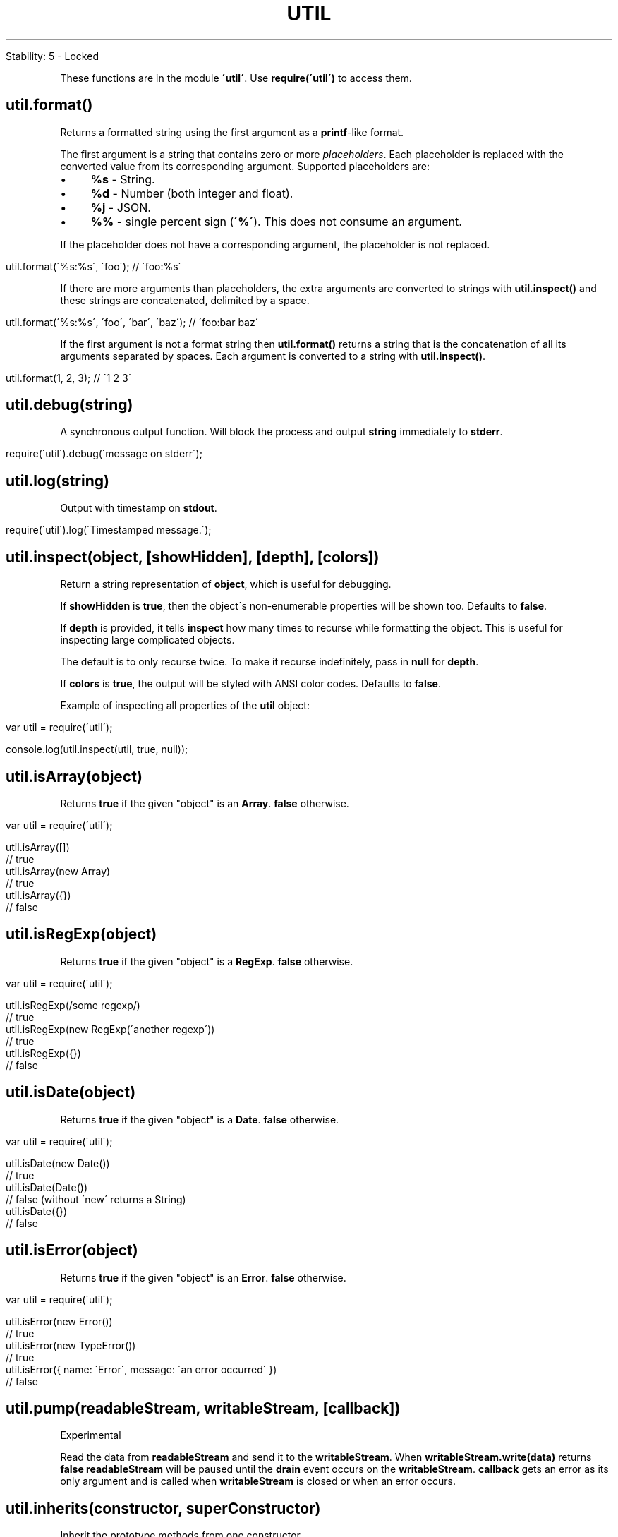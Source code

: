 .\" generated with Ronn/v0.7.3
.\" http://github.com/rtomayko/ronn/tree/0.7.3
.
.TH "UTIL" "" "April 2012" "" ""
.
.nf

Stability: 5 \- Locked
.
.fi
.
.P
These functions are in the module \fB\'util\'\fR\. Use \fBrequire(\'util\')\fR to access them\.
.
.SH "util\.format()"
Returns a formatted string using the first argument as a \fBprintf\fR\-like format\.
.
.P
The first argument is a string that contains zero or more \fIplaceholders\fR\. Each placeholder is replaced with the converted value from its corresponding argument\. Supported placeholders are:
.
.IP "\(bu" 4
\fB%s\fR \- String\.
.
.IP "\(bu" 4
\fB%d\fR \- Number (both integer and float)\.
.
.IP "\(bu" 4
\fB%j\fR \- JSON\.
.
.IP "\(bu" 4
\fB%%\fR \- single percent sign (\fB\'%\'\fR)\. This does not consume an argument\.
.
.IP "" 0
.
.P
If the placeholder does not have a corresponding argument, the placeholder is not replaced\.
.
.IP "" 4
.
.nf

util\.format(\'%s:%s\', \'foo\'); // \'foo:%s\'
.
.fi
.
.IP "" 0
.
.P
If there are more arguments than placeholders, the extra arguments are converted to strings with \fButil\.inspect()\fR and these strings are concatenated, delimited by a space\.
.
.IP "" 4
.
.nf

util\.format(\'%s:%s\', \'foo\', \'bar\', \'baz\'); // \'foo:bar baz\'
.
.fi
.
.IP "" 0
.
.P
If the first argument is not a format string then \fButil\.format()\fR returns a string that is the concatenation of all its arguments separated by spaces\. Each argument is converted to a string with \fButil\.inspect()\fR\.
.
.IP "" 4
.
.nf

util\.format(1, 2, 3); // \'1 2 3\'
.
.fi
.
.IP "" 0
.
.SH "util\.debug(string)"
A synchronous output function\. Will block the process and output \fBstring\fR immediately to \fBstderr\fR\.
.
.IP "" 4
.
.nf

require(\'util\')\.debug(\'message on stderr\');
.
.fi
.
.IP "" 0
.
.SH "util\.log(string)"
Output with timestamp on \fBstdout\fR\.
.
.IP "" 4
.
.nf

require(\'util\')\.log(\'Timestamped message\.\');
.
.fi
.
.IP "" 0
.
.SH "util\.inspect(object, [showHidden], [depth], [colors])"
Return a string representation of \fBobject\fR, which is useful for debugging\.
.
.P
If \fBshowHidden\fR is \fBtrue\fR, then the object\'s non\-enumerable properties will be shown too\. Defaults to \fBfalse\fR\.
.
.P
If \fBdepth\fR is provided, it tells \fBinspect\fR how many times to recurse while formatting the object\. This is useful for inspecting large complicated objects\.
.
.P
The default is to only recurse twice\. To make it recurse indefinitely, pass in \fBnull\fR for \fBdepth\fR\.
.
.P
If \fBcolors\fR is \fBtrue\fR, the output will be styled with ANSI color codes\. Defaults to \fBfalse\fR\.
.
.P
Example of inspecting all properties of the \fButil\fR object:
.
.IP "" 4
.
.nf

var util = require(\'util\');

console\.log(util\.inspect(util, true, null));
.
.fi
.
.IP "" 0
.
.SH "util\.isArray(object)"
Returns \fBtrue\fR if the given "object" is an \fBArray\fR\. \fBfalse\fR otherwise\.
.
.IP "" 4
.
.nf

var util = require(\'util\');

util\.isArray([])
  // true
util\.isArray(new Array)
  // true
util\.isArray({})
  // false
.
.fi
.
.IP "" 0
.
.SH "util\.isRegExp(object)"
Returns \fBtrue\fR if the given "object" is a \fBRegExp\fR\. \fBfalse\fR otherwise\.
.
.IP "" 4
.
.nf

var util = require(\'util\');

util\.isRegExp(/some regexp/)
  // true
util\.isRegExp(new RegExp(\'another regexp\'))
  // true
util\.isRegExp({})
  // false
.
.fi
.
.IP "" 0
.
.SH "util\.isDate(object)"
Returns \fBtrue\fR if the given "object" is a \fBDate\fR\. \fBfalse\fR otherwise\.
.
.IP "" 4
.
.nf

var util = require(\'util\');

util\.isDate(new Date())
  // true
util\.isDate(Date())
  // false (without \'new\' returns a String)
util\.isDate({})
  // false
.
.fi
.
.IP "" 0
.
.SH "util\.isError(object)"
Returns \fBtrue\fR if the given "object" is an \fBError\fR\. \fBfalse\fR otherwise\.
.
.IP "" 4
.
.nf

var util = require(\'util\');

util\.isError(new Error())
  // true
util\.isError(new TypeError())
  // true
util\.isError({ name: \'Error\', message: \'an error occurred\' })
  // false
.
.fi
.
.IP "" 0
.
.SH "util\.pump(readableStream, writableStream, [callback])"
Experimental
.
.P
Read the data from \fBreadableStream\fR and send it to the \fBwritableStream\fR\. When \fBwritableStream\.write(data)\fR returns \fBfalse\fR \fBreadableStream\fR will be paused until the \fBdrain\fR event occurs on the \fBwritableStream\fR\. \fBcallback\fR gets an error as its only argument and is called when \fBwritableStream\fR is closed or when an error occurs\.
.
.SH "util\.inherits(constructor, superConstructor)"
Inherit the prototype methods from one constructor \fIhttps://developer\.mozilla\.org/en/JavaScript/Reference/Global_Objects/Object/constructor\fR into another\. The prototype of \fBconstructor\fR will be set to a new object created from \fBsuperConstructor\fR\.
.
.P
As an additional convenience, \fBsuperConstructor\fR will be accessible through the \fBconstructor\.super_\fR property\.
.
.IP "" 4
.
.nf

var util = require("util");
var events = require("events");

function MyStream() {
    events\.EventEmitter\.call(this);
}

util\.inherits(MyStream, events\.EventEmitter);

MyStream\.prototype\.write = function(data) {
    this\.emit("data", data);
}

var stream = new MyStream();

console\.log(stream instanceof events\.EventEmitter); // true
console\.log(MyStream\.super_ === events\.EventEmitter); // true

stream\.on("data", function(data) {
    console\.log(\'Received data: "\' + data + \'"\');
})
stream\.write("It works!"); // Received data: "It works!"
.
.fi
.
.IP "" 0

